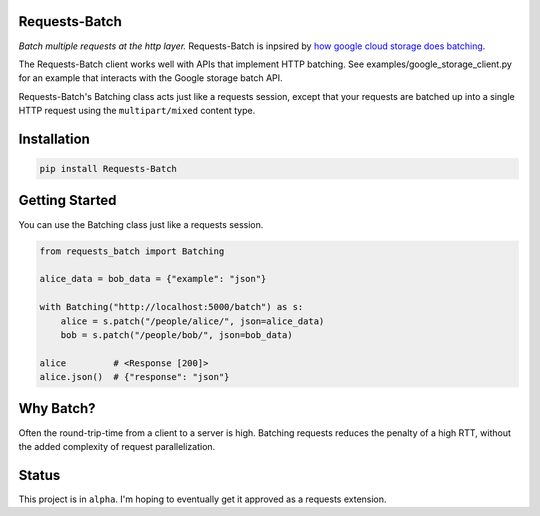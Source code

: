 Requests-Batch
===========

|Travis CI build status| |GitHub license| |Latest Version|

*Batch multiple requests at the http layer.* Requests-Batch is inpsired by
`how google cloud storage does
batching <https://cloud.google.com/storage/docs/json_api/v1/how-tos/batch>`__.

The Requests-Batch client works well with APIs that implement HTTP batching.
See examples/google_storage_client.py for an example that interacts with the
Google storage batch API.

Requests-Batch's Batching class acts just like a requests session, except
that your requests are batched up into a single HTTP request using the
``multipart/mixed`` content type.


Installation
============

.. code:: bash

    pip install Requests-Batch


Getting Started
===============

You can use the Batching class just like a requests session.

.. code:: python

    from requests_batch import Batching

    alice_data = bob_data = {"example": "json"}

    with Batching("http://localhost:5000/batch") as s:
        alice = s.patch("/people/alice/", json=alice_data)
        bob = s.patch("/people/bob/", json=bob_data)

    alice         # <Response [200]>
    alice.json()  # {"response": "json"}

Why Batch?
==========

Often the round-trip-time from a client to a server is high. Batching
requests reduces the penalty of a high RTT, without the added complexity
of request parallelization.

.. figure:: sequence-diagram.svg
   :alt: 

Status
======

This project is in ``alpha``. I'm hoping to eventually get it approved
as a requests extension.

.. |Travis CI build status| image:: https://api.travis-ci.org/dtkav/requests-batch.svg?branch=master
   :target: https://travis-ci.org/dtkav/requests-batch/
.. |GitHub license| image:: https://img.shields.io/github/license/dtkav/requests-batch.svg
   :target: https://github.com/dtkav/requests-batch/blob/master/LICENSE
.. |Latest Version| image:: https://img.shields.io/pypi/v/requests-batch.svg
   :target: https://pypi.python.org/pypi/requests-batch
